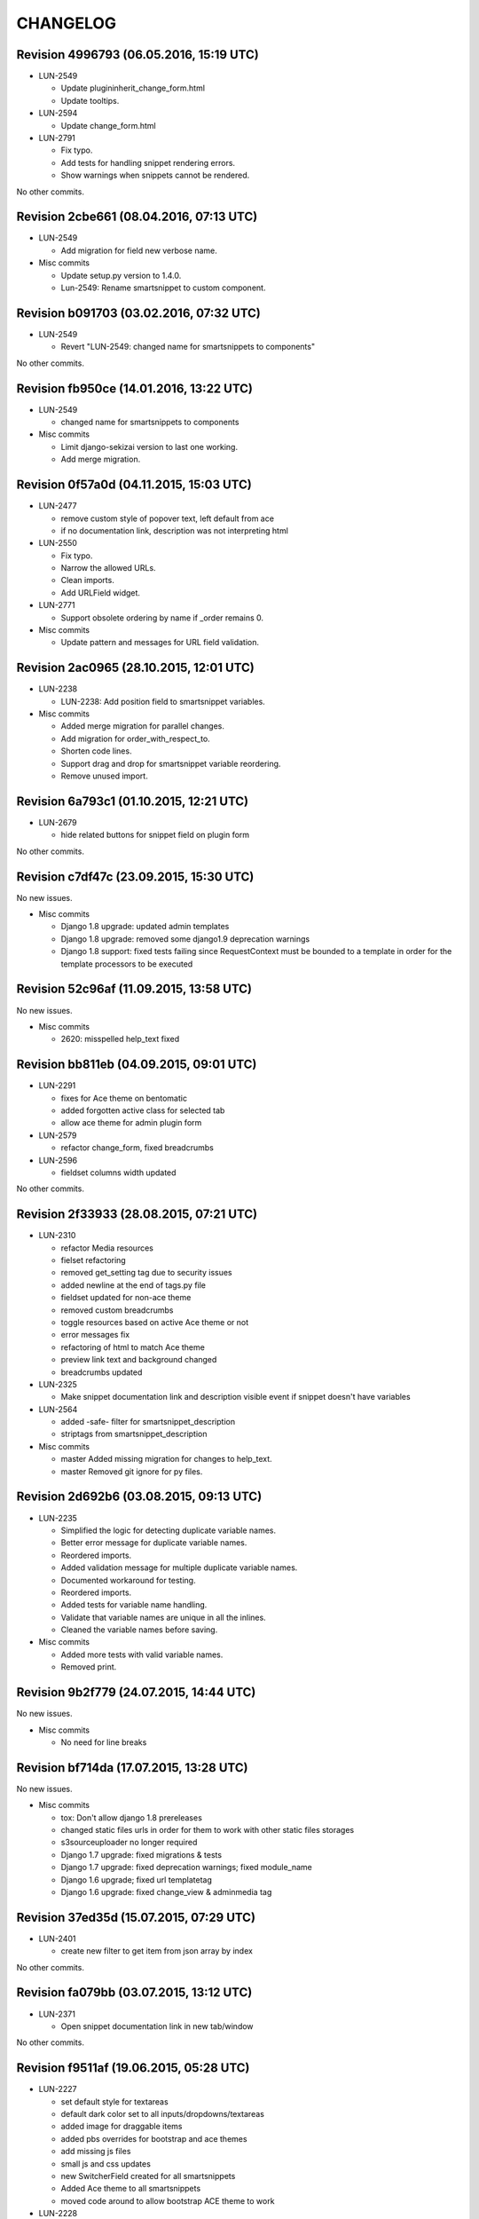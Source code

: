 CHANGELOG
=========

Revision 4996793 (06.05.2016, 15:19 UTC)
----------------------------------------

* LUN-2549

  * Update plugininherit_change_form.html
  * Update tooltips.

* LUN-2594

  * Update change_form.html

* LUN-2791

  * Fix typo.
  * Add tests for handling snippet rendering errors.
  * Show warnings when snippets cannot be rendered.

No other commits.

Revision 2cbe661 (08.04.2016, 07:13 UTC)
----------------------------------------

* LUN-2549

  * Add migration for field new verbose name.

* Misc commits

  * Update setup.py version to 1.4.0.
  * Lun-2549: Rename smartsnippet to custom component.

Revision b091703 (03.02.2016, 07:32 UTC)
----------------------------------------

* LUN-2549

  * Revert "LUN-2549: changed name for smartsnippets to components"

No other commits.

Revision fb950ce (14.01.2016, 13:22 UTC)
----------------------------------------

* LUN-2549

  * changed name for smartsnippets to components

* Misc commits

  * Limit django-sekizai version to last one working.
  * Add merge migration.

Revision 0f57a0d (04.11.2015, 15:03 UTC)
----------------------------------------

* LUN-2477

  * remove custom style of popover text, left default from ace
  * if no documentation link, description was not interpreting html

* LUN-2550

  * Fix typo.
  * Narrow the allowed URLs.
  * Clean imports.
  * Add URLField widget.

* LUN-2771

  * Support obsolete ordering by name if _order remains 0.

* Misc commits

  * Update pattern and messages for URL field validation.

Revision 2ac0965 (28.10.2015, 12:01 UTC)
----------------------------------------

* LUN-2238

  *  LUN-2238: Add position field to smartsnippet variables.

* Misc commits

  * Added merge migration for parallel changes.
  * Add migration for order_with_respect_to.
  * Shorten code lines.
  * Support drag and drop for smartsnippet variable reordering.
  * Remove unused import.

Revision 6a793c1 (01.10.2015, 12:21 UTC)
----------------------------------------

* LUN-2679

  * hide related buttons for snippet field on plugin form

No other commits.

Revision c7df47c (23.09.2015, 15:30 UTC)
----------------------------------------

No new issues.

* Misc commits

  * Django 1.8 upgrade: updated admin templates
  * Django 1.8 upgrade: removed some django1.9 deprecation warnings
  * Django 1.8 support: fixed tests failing since RequestContext must be bounded to a template in order for the template processors to be executed

Revision 52c96af (11.09.2015, 13:58 UTC)
----------------------------------------

No new issues.

* Misc commits

  * 2620: misspelled help_text fixed

Revision bb811eb (04.09.2015, 09:01 UTC)
----------------------------------------

* LUN-2291

  * fixes for Ace theme on bentomatic
  * added forgotten active class for selected tab
  * allow ace theme for admin plugin form

* LUN-2579

  * refactor change_form, fixed breadcrumbs

* LUN-2596

  * fieldset columns width updated

No other commits.

Revision 2f33933 (28.08.2015, 07:21 UTC)
----------------------------------------

* LUN-2310

  * refactor Media resources
  * fielset refactoring
  * removed get_setting tag due to security issues
  * added newline at the end of tags.py file
  * fieldset updated for non-ace theme
  * removed custom breadcrumbs
  * toggle resources based on active Ace theme or not
  * error messages fix
  * refactoring of html to match Ace theme
  * preview link text and background changed
  * breadcrumbs updated

* LUN-2325

  * Make snippet documentation link and description visible event if snippet doesn't have variables

* LUN-2564

  * added -safe- filter for smartsnippet_description
  * striptags from smartsnippet_description

* Misc commits

  * master Added missing migration for changes to help_text.
  * master Removed git ignore for py files.

Revision 2d692b6 (03.08.2015, 09:13 UTC)
----------------------------------------

* LUN-2235

  * Simplified the logic for detecting duplicate variable names.
  * Better error message for duplicate variable names.
  * Reordered imports.
  * Added validation message for multiple duplicate variable names.
  * Documented workaround for testing.
  * Reordered imports.
  * Added tests for variable name handling.
  * Validate that variable names are unique in all the inlines.
  * Cleaned the variable names before saving.

* Misc commits

  * Added more tests with valid variable names.
  * Removed print.

Revision 9b2f779 (24.07.2015, 14:44 UTC)
----------------------------------------

No new issues.

* Misc commits

  * No need for line breaks

Revision bf714da (17.07.2015, 13:28 UTC)
----------------------------------------

No new issues.

* Misc commits

  * tox: Don't allow django 1.8 prereleases
  * changed static files urls in order for them to work with other static files storages
  * s3sourceuploader no longer required
  * Django 1.7 upgrade: fixed migrations & tests
  * Django 1.7 upgrade: fixed deprecation warnings; fixed module_name
  * Django 1.6 upgrade; fixed url templatetag
  * Django 1.6 upgrade: fixed change_view & adminmedia tag

Revision 37ed35d (15.07.2015, 07:29 UTC)
----------------------------------------

* LUN-2401

  * create new filter to get item from json array by index

No other commits.

Revision fa079bb (03.07.2015, 13:12 UTC)
----------------------------------------

* LUN-2371

  * Open snippet documentation link in new tab/window

No other commits.

Revision f9511af (19.06.2015, 05:28 UTC)
----------------------------------------

* LUN-2227

  * set default style for textareas
  * default dark color set to all inputs/dropdowns/textareas
  * added image for draggable items
  * added pbs overrides for bootstrap and ace themes
  * add missing js files
  * small js and css updates
  * new SwitcherField created for all smartsnippets
  * Added Ace theme to all smartsnippets
  * moved code around to allow bootstrap ACE theme to work

* LUN-2228

  * Display the correct documentation and set the correct smartsnippet documentation url when adding a new smartsnippet.

* Misc commits

  * added MANIFEST.in and .gitignore
  * typo misspelling of bootstrap
  * default style for disabled buttons set

Revision 9a027c8 (23.04.2015, 07:45 UTC)
----------------------------------------

No new issues.

* Misc commits

  * exclude_empty should always exlude empty items before key/attr exclusion; from_context should not change value even if empty
  * added docs + renamed funcs to be more explicit
  * added custom helper filters

Revision f5607ba (08.04.2015, 11:19 UTC)
----------------------------------------

* LUN-2115

  * New assigment_tag created so we can take variables from context
  * timestamp template tag created

* LUN-2130

  * Don't validate snippet fields when cancel is pressed

No other commits.

Revision 82231f8 (03.03.2015, 12:28 UTC)
----------------------------------------

* LUN-2053

  * fixed resources ordering

No other commits.

Revision 8c07893 (29.01.2015, 15:42 UTC)
----------------------------------------

* LUN-2062

  * Style bentomatic andmin snippets vars

* LUN-2068

  * added pre/post validation events

* LUN-2072

  * variables shown need to belong to the current snippet set in the plugin

* LUN-2078

  * changed button labels; added confirm box on form submit

No other commits.

Revision 90290a3 (22.01.2015, 13:29 UTC)
----------------------------------------

* LUN-2069

  * variables rendering should access shared request context * passed plugin to context when editing its variables.

* Misc commits

  * qs has to be a list in order for + operand to work
  * static files and templates missing from package

Revision 81af772 (15.01.2015, 12:55 UTC)
----------------------------------------

* LUN-1954

  * confirm result looks better added in a variable.
  * no need for second dict update, used list concat instead
  * var names should be removed from context since there might be logic wich involves only context keys
  * overwrite variables editing now functional
  * added admin resources for variables forms
  * added view for variables edit
  * initial commit for new cms plugin which allowes other placeholder rendering

* Misc commits

  * no need for list casting on join for values list qs
  * removed unused templs; added current page for plugin form; CMSPLUGIN_INHERIT_NAME not required.
  * added js functionality to determine changed fields

Revision 821b9da (11.12.2014, 13:27 UTC)
----------------------------------------

* LUN-2008

  * improve performance for snippet vars save

No other commits.

Revision 703bd32 (03.12.2014, 14:31 UTC)
----------------------------------------

* LUN-1960

  * added events for snippet widgets lib
  * implemented js lib for snippet widgets registration inside plugin forms
  * implemented display for predefined widgets

* Misc commits

  * pep8 fix
  * add the ability to initialize/validate list of variables. * added required snippet js lib to model admin
  * added helper for snippet widgets js lib
  * added helper template tags
  * filter predefined vars to make sure they have data defined
  * don't render predefined vars unless they have widget or resources
  * hide predefined widgets when not available
  * fixed js custom exception + added variables getter utility
  * widget resources are now added to form media.
  * implemented functionality to expose global settings in template. Due to security issues django settings should not get exposed in templates (secret credentials might get stolen). What will get exposed in snippets settings will be up to the developer's decision.
  * fixed bugs with parsing resources; widgets media are now rendered
  * implemented functionality for parsing and using admin resources
  * removed unused template; * added resources field for snippet vars
  * default input should not be hidden. Users can define their own template for that
  * added new json hidden widget

Revision 8279fb9 (13.06.2014, 12:00 UTC)
----------------------------------------

* LUN-1591

  * preview will show snippet plugin with empty variables, even if the plugin was not saved yet

* LUN-1606

  * multiple exceptions must be specified as a parenthesized tuple.

* Misc commits

  * some var renaming.
  * User can now change snippet in change form, and the variables will get updated.

Revision ca3df43 (30.05.2014, 08:32 UTC)
----------------------------------------

* LUN-1580

  * Smart Snippet Plugins can now be build in one step.

* LUN-1581

  * changed text plugin icon for smart snippet

* Misc commits

  * some code style changes.
  * add icon and alt text
  * Set text_enabled for SmartSnippet

Revision 358e6d3 (17.04.2014, 13:23 UTC)
----------------------------------------

Changelog history starts here.
